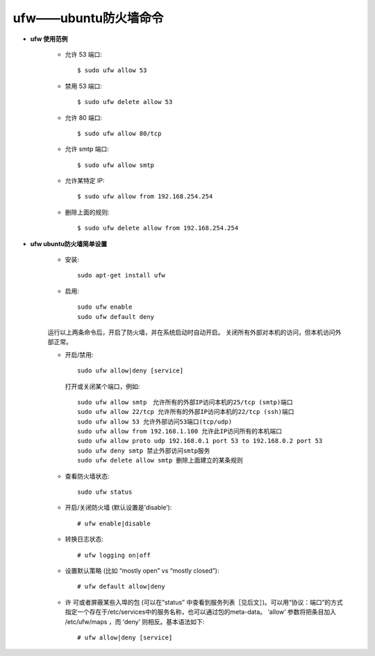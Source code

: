 .. _ufw:

ufw——ubuntu防火墙命令
==========================

* **ufw 使用范例**

    * 允许 53 端口::

        $ sudo ufw allow 53

    * 禁用 53 端口::

        $ sudo ufw delete allow 53

    * 允许 80 端口::

        $ sudo ufw allow 80/tcp

    * 允许 smtp 端口::

        $ sudo ufw allow smtp

    * 允许某特定 IP::

        $ sudo ufw allow from 192.168.254.254

    * 删除上面的规则::

        $ sudo ufw delete allow from 192.168.254.254


* **ufw ubuntu防火墙简单设置**

    * 安装::

        sudo apt-get install ufw

    * 启用::

        sudo ufw enable
        sudo ufw default deny

    运行以上两条命令后，开启了防火墙，并在系统启动时自动开启。 
    关闭所有外部对本机的访问，但本机访问外部正常。

    * 开启/禁用::

        sudo ufw allow|deny [service]

      打开或关闭某个端口，例如::

        sudo ufw allow smtp　允许所有的外部IP访问本机的25/tcp (smtp)端口 
        sudo ufw allow 22/tcp 允许所有的外部IP访问本机的22/tcp (ssh)端口 
        sudo ufw allow 53 允许外部访问53端口(tcp/udp) 
        sudo ufw allow from 192.168.1.100 允许此IP访问所有的本机端口 
        sudo ufw allow proto udp 192.168.0.1 port 53 to 192.168.0.2 port 53 
        sudo ufw deny smtp 禁止外部访问smtp服务 
        sudo ufw delete allow smtp 删除上面建立的某条规则

    * 查看防火墙状态::

        sudo ufw status

    * 开启/关闭防火墙 (默认设置是’disable’)::

        # ufw enable|disable

    * 转换日志状态::

        # ufw logging on|off

    * 设置默认策略 (比如 “mostly open” vs “mostly closed”)::

        # ufw default allow|deny

    * 许 可或者屏蔽某些入埠的包 (可以在“status” 中查看到服务列表［见后文］)。可以用“协议：端口”的方式指定一个存在于/etc/services中的服务名称，也可以通过包的meta-data。 ‘allow’ 参数将把条目加入 /etc/ufw/maps ，而 ‘deny’ 则相反。基本语法如下::

        # ufw allow|deny [service]


